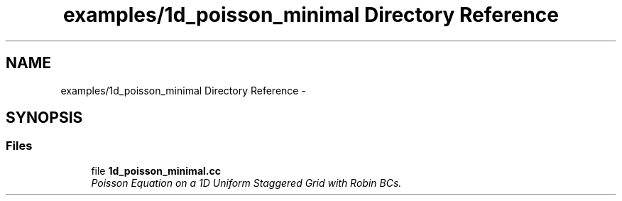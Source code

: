 .TH "examples/1d_poisson_minimal Directory Reference" 3 "Mon Jul 4 2016" "MTK: Mimetic Methods Toolkit" \" -*- nroff -*-
.ad l
.nh
.SH NAME
examples/1d_poisson_minimal Directory Reference \- 
.SH SYNOPSIS
.br
.PP
.SS "Files"

.in +1c
.ti -1c
.RI "file \fB1d_poisson_minimal\&.cc\fP"
.br
.RI "\fIPoisson Equation on a 1D Uniform Staggered Grid with Robin BCs\&. \fP"
.in -1c
